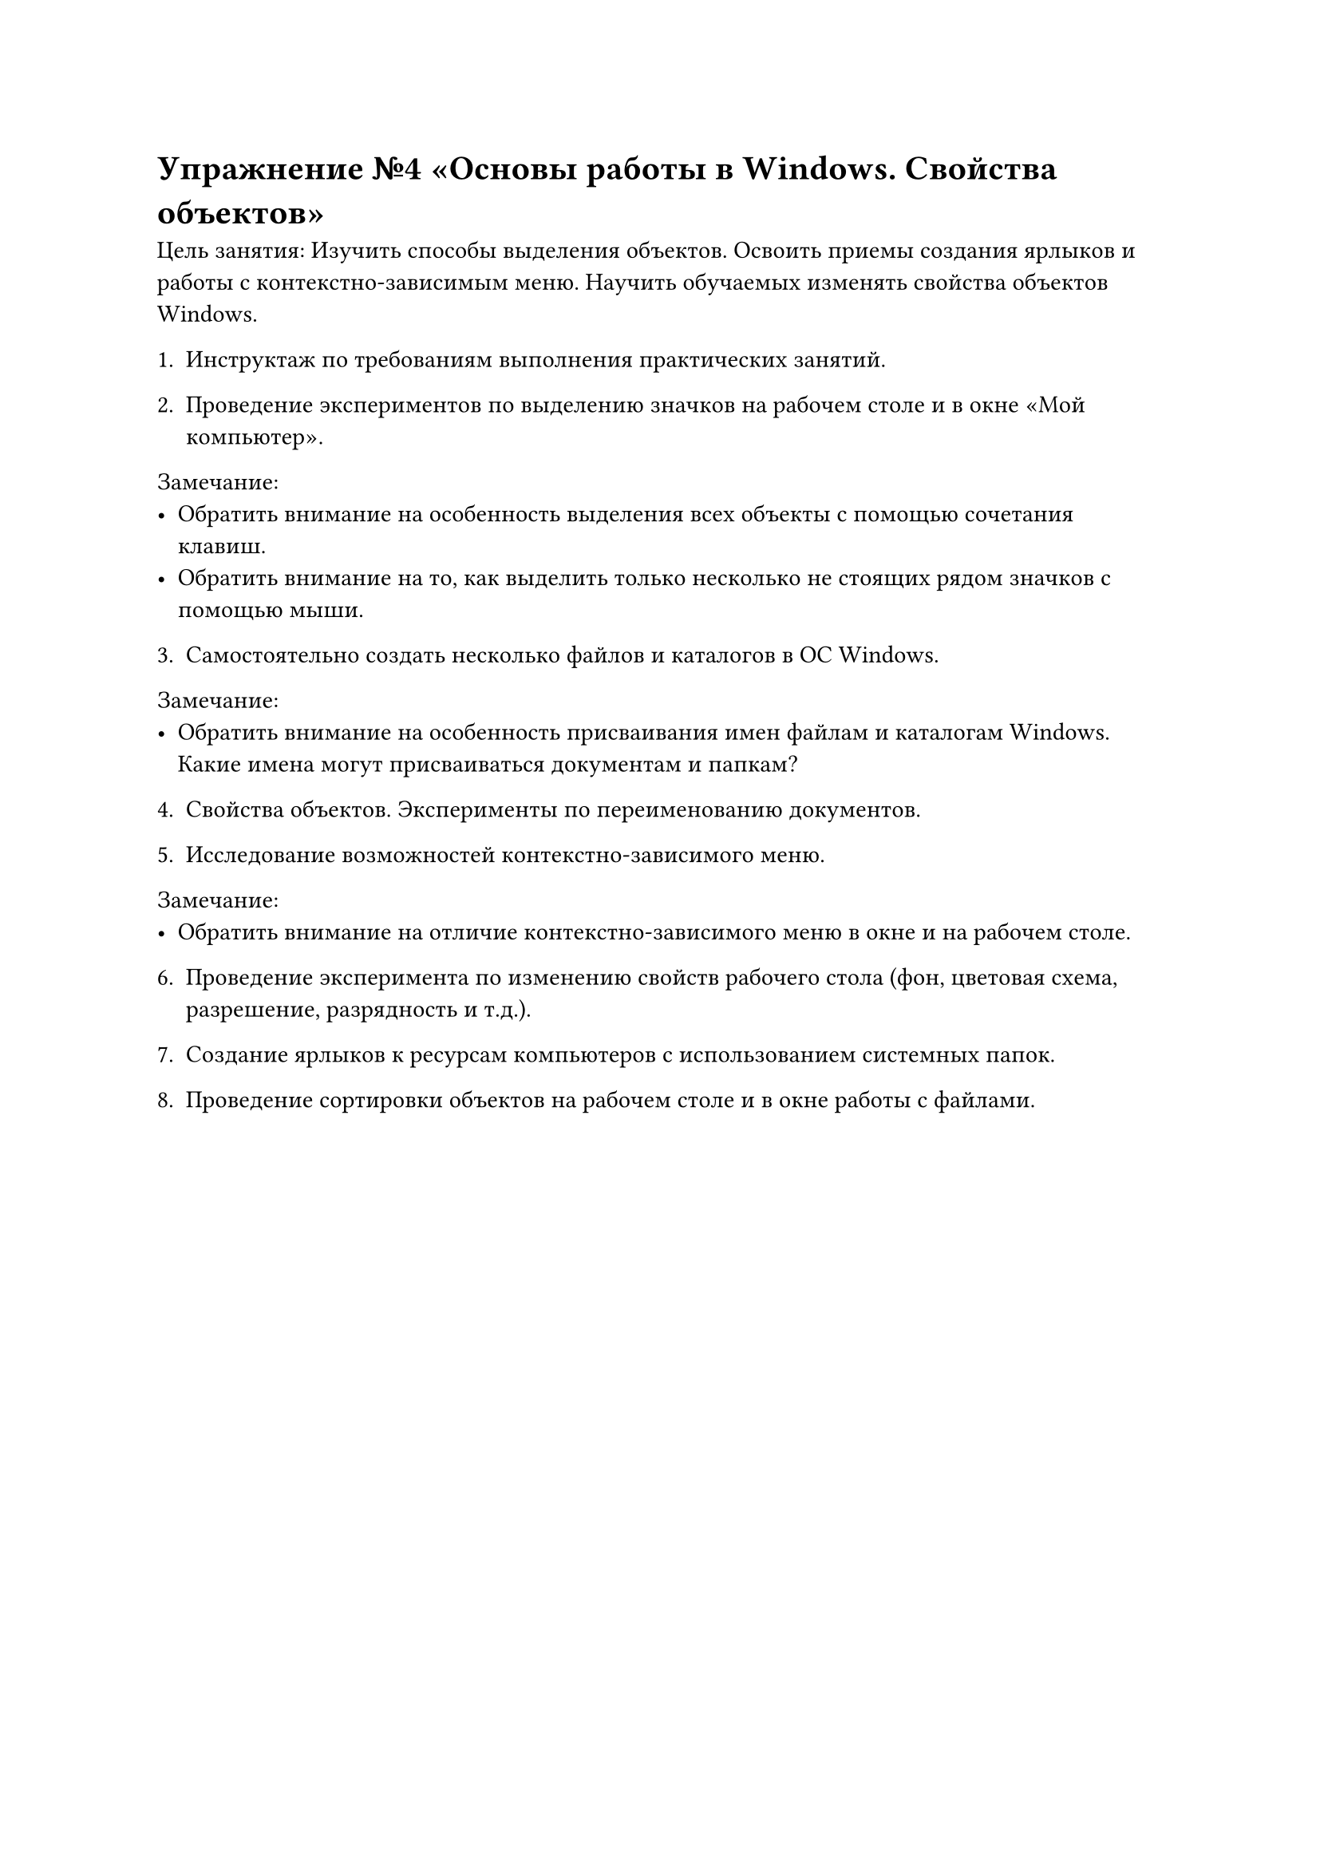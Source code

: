 = Упражнение №4 «Основы работы в Windows. Свойства объектов»

Цель занятия: Изучить способы выделения объектов. Освоить приемы создания ярлыков и работы с контекстно-зависимым меню. Научить обучаемых изменять свойства объектов Windows.

1. Инструктаж по требованиям выполнения практических занятий.

2. Проведение экспериментов по выделению значков на рабочем столе и в окне «Мой компьютер».

Замечание:
  - Обратить внимание на особенность выделения всех объекты с помощью сочетания клавиш.
  - Обратить внимание на то, как выделить только несколько не стоящих рядом значков с помощью мыши.

3. Самостоятельно создать несколько файлов и каталогов в ОС Windows.

Замечание:
  - Обратить внимание на особенность присваивания имен файлам и каталогам Windows. Какие имена могут присваиваться документам и папкам?

4. Свойства объектов. Эксперименты по переименованию документов.

5. Исследование возможностей контекстно-зависимого меню.

Замечание:
  - Обратить внимание на отличие контекстно-зависимого меню в окне и на рабочем столе.

6. Проведение эксперимента по изменению свойств рабочего стола (фон, цветовая схема, разрешение, разрядность и т.д.).

7. Создание ярлыков к ресурсам компьютеров с использованием системных папок.

8. Проведение сортировки объектов на рабочем столе и в окне работы с файлами.

